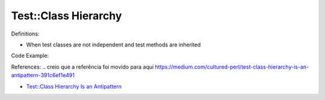 Test::Class Hierarchy
^^^^^
Definitions:

* When test classes are not independent and test methods are inherited


Code Example:

References:
.. creio que a referência foi movido para aqui https://medium.com/cultured-perl/test-class-hierarchy-is-an-antipattern-391c6ef1e491

* `Test::Class Hierarchy Is an Antipattern <https://culturedperl.com/test-class-hierarchy-is-an-antipattern-391c6ef1e491>`_

